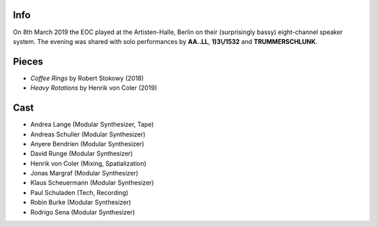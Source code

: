 .. title: Artisten-Halle 2019
.. slug: artisten-halle-2019
.. date: 2019-04-22 14:30:23 UTC+02:00
.. tags: 
.. category: 
.. link: 
.. description: 
.. type: text

Info
####

On 8th March 2019 the EOC played at the Artisten-Halle, Berlin on their
(surprisingly bassy) eight-channel speaker system. The evening was shared with
solo performances by **AA..LL**, **1)3\\/1532** and **TRUMMERSCHLUNK**.

.. image:: /images/20190308-eoc-flyer.jpg

Pieces
######

* *Coffee Rings* by Robert Stokowy (2018)
* *Heavy Rotations* by Henrik von Coler (2019)

Cast
####

* Andrea Lange (Modular Synthesizer, Tape)
* Andreas Schuller (Modular Synthesizer)
* Anyere Bendrien (Modular Synthesizer)
* David Runge (Modular Synthesizer)
* Henrik von Coler (Mixing, Spatialization)
* Jonas Margraf (Modular Synthesizer)
* Klaus Scheuermann (Modular Synthesizer)
* Paul Schuladen (Tech, Recording)
* Robin Burke (Modular Synthesizer)
* Rodrigo Sena (Modular Synthesizer)
